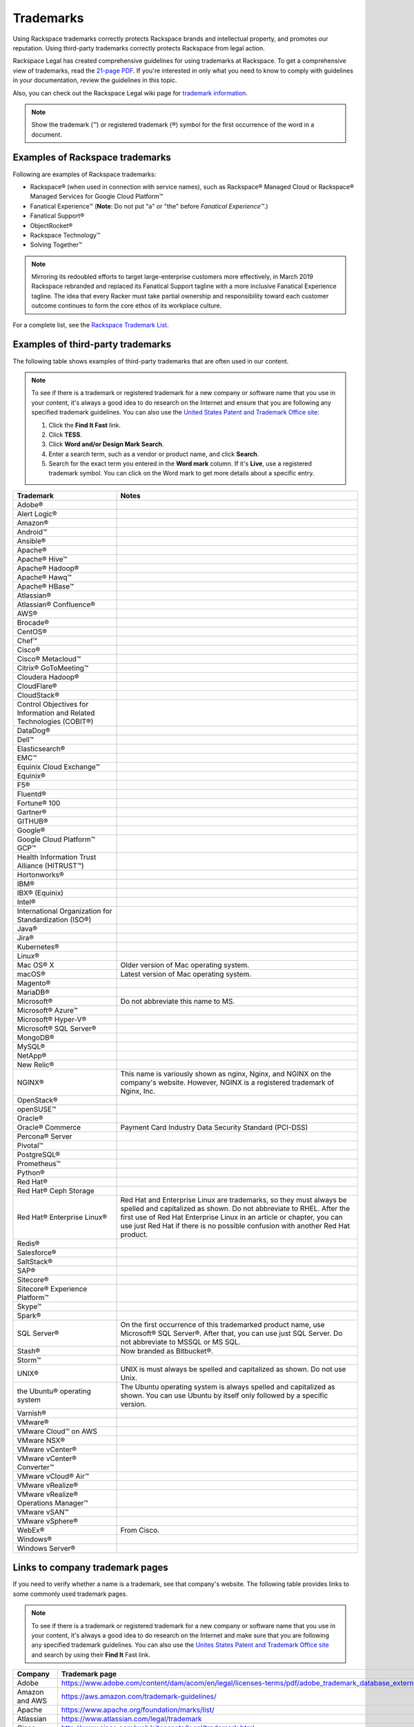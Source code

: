 .. _trademarks:

==========
Trademarks
==========

Using Rackspace trademarks correctly protects Rackspace brands and
intellectual property, and promotes our reputation. Using third-party
trademarks correctly protects Rackspace from legal action.

Rackspace Legal has created comprehensive guidelines for using
trademarks at Rackspace. To get a comprehensive view of trademarks, read
the `21-page
PDF <https://one.rackspace.com/pages/worddav/preview.action?fileName=RACKSPACE-%2327629-v1-Rackspace_Trademark_Guidelines.pdf&pageId=72684499>`__.
If you're interested in only what you need to know to comply with
guidelines in your documentation, review the guidelines in this topic.

Also, you can check out the Rackspace Legal wiki page for
`trademark information <https://one.rackspace.com/display/legal/Trademarks>`_.

.. note::
   Show the trademark (™) or registered trademark (®) symbol for the first
   occurrence of the word in a document.


Examples of Rackspace trademarks
~~~~~~~~~~~~~~~~~~~~~~~~~~~~~~~~

Following are examples of Rackspace trademarks:

-  Rackspace® (when used in connection with service names), such as Rackspace®
   Managed Cloud or Rackspace® Managed Services for Google Cloud Platform™
-  Fanatical Experience™ (**Note**: Do not put "a" or "the" before *Fanatical Experience™*.)
-  Fanatical Support®
-  ObjectRocket®
-  Rackspace Technology™
-  Solving Together™

.. note::

    Mirroring its redoubled efforts to target large-enterprise customers more
    effectively, in March 2019 Rackspace rebranded and replaced its Fanatical
    Support tagline with a more inclusive Fanatical Experience tagline. The
    idea that every Racker must take partial ownership and responsibility
    toward each customer outcome continues to form the core ethos of its
    workplace culture.

For a complete list, see the `Rackspace Trademark
List <https://www.rackspace.com/information/legal/tmlist>`__.

Examples of third-party trademarks
~~~~~~~~~~~~~~~~~~~~~~~~~~~~~~~~~~

The following table shows examples of third-party trademarks that are often
used in our content.

.. note::

   To see if there is a trademark or registered trademark for a new company
   or software name that you use in your content, it's always a good idea to do
   research on the Internet and ensure that you are following any specified
   trademark guidelines. You can also use the
   `United States Patent and  Trademark Office site <https://www.uspto.gov/trademark>`_:

   1. Click the **Find It Fast** link.
   2. Click **TESS**.
   3. Click **Word and/or Design Mark Search**.
   4. Enter a search term, such as a vendor or product name, and click **Search**.
   5. Search for the exact term you entered in the **Word mark** column. If it's
      **Live**, use a registered trademark symbol. You can click on the Word mark
      to get more details about a specific entry.

.. list-table::
   :widths: 30 70
   :header-rows: 1

   * - Trademark
     - Notes
   * - Adobe®
     -
   * - Alert Logic®
     -
   * - Amazon®
     -
   * - Android™
     -
   * - Ansible®
     -
   * - Apache®
     -
   * - Apache® Hive™
     -
   * - Apache® Hadoop®
     -
   * - Apache® Hawq™
     -
   * - Apache® HBase™
     -
   * - Atlassian®
     -
   * - Atlassian® Confluence®
     -
   * - AWS®
     -
   * - Brocade®
     -
   * - CentOS®
     -
   * - Chef™
     -
   * - Cisco®
     -
   * - Cisco® Metacloud™
     -
   * - Citrix® GoToMeeting™
     -
   * - Cloudera Hadoop®
     -
   * - CloudFlare®
     -
   * - CloudStack®
     -
   * - Control Objectives for Information and Related Technologies (COBIT®)
     -
   * - DataDog®
     -
   * - Dell™
     -
   * - Elasticsearch®
     -
   * - EMC™
     -
   * - Equinix Cloud Exchange™
     -
   * - Equinix®
     -
   * - F5®
     -
   * - Fluentd®
     -
   * - Fortune® 100
     -
   * - Gartner®
     -
   * - GITHUB®
     -
   * - Google®
     -
   * - Google Cloud Platform™ GCP™
     -
   * - Health Information Trust Alliance (HITRUST™)
     -
   * - Hortonworks®
     -
   * - IBM®
     -
   * - IBX® (Equinix)
     -
   * - Intel®
     -
   * - International Organization for Standardization (ISO®)
     -
   * - Java®
     -
   * - Jira®
     -
   * - Kubernetes®
     -
   * - Linux®
     -
   * - Mac OS® X
     - Older version of Mac operating system.
   * - macOS®
     - Latest version of Mac operating system.
   * - Magento®
     -
   * - MariaDB®
     -
   * - Microsoft®
     - Do not abbreviate this name to MS.
   * - Microsoft® Azure™
     -
   * - Microsoft® Hyper-V®
     -
   * - Microsoft® SQL Server®
     -
   * - MongoDB®
     -
   * - MySQL®
     -
   * - NetApp®
     -
   * - New Relic®
     -
   * - NGINX®
     - This name is variously shown as nginx, Nginx, and NGINX on the
       company's website. However, NGINX is a registered trademark of Nginx,
       Inc.
   * - OpenStack®
     -
   * - openSUSE™
     -
   * - Oracle®
     -
   * - Oracle® Commerce
     - Payment Card Industry Data Security Standard (PCI-DSS)
   * - Percona® Server
     -
   * - Pivotal™
     -
   * - PostgreSQL®
     -
   * - Prometheus™
     -
   * - Python®
     -
   * - Red Hat®
     -
   * - Red Hat® Ceph Storage
     -
   * - Red Hat® Enterprise Linux®
     - Red Hat and Enterprise Linux are trademarks, so they must always be
       spelled and capitalized as shown. Do not abbreviate to RHEL. After the
       first use of Red Hat Enterprise Linux in an article or chapter, you can
       use just Red Hat if there is no possible confusion with another Red
       Hat product.
   * - Redis®
     -
   * - Salesforce®
     -
   * - SaltStack®
     -
   * - SAP®
     -
   * - Sitecore®
     -
   * - Sitecore® Experience Platform™
     -
   * - Skype™
     -
   * - Spark®
     -
   * - SQL Server®
     - On the first occurrence of this trademarked product name, use
       Microsoft® SQL Server®. After that, you can use just SQL Server. Do not
       abbreviate to MSSQL or MS SQL.
   * - Stash®
     - Now branded as Bitbucket®.
   * - Storm™
     -
   * - UNIX®
     - UNIX is must always be spelled and capitalized as shown. Do not use
       Unix.
   * - the Ubuntu® operating system
     - The Ubuntu operating system is always spelled and capitalized as shown.
       You can use Ubuntu by itself only followed by a specific version.
   * - Varnish®
     -
   * - VMware®
     -
   * - VMware Cloud™ on AWS
     -
   * - VMware NSX®
     -
   * - VMware vCenter®
     -
   * - VMware vCenter® Converter™
     -
   * - VMware vCloud® Air™
     -
   * - VMware vRealize®
     -
   * - VMware vRealize® Operations Manager™
     -
   * - VMware vSAN™
     -
   * - VMware vSphere®
     -
   * - WebEx®
     - From Cisco.
   * - Windows®
     -
   * - Windows Server®
     -

Links to company trademark pages
~~~~~~~~~~~~~~~~~~~~~~~~~~~~~~~~

If you need to verify whether a name is a trademark, see that company's
website. The following table provides links to some commonly used trademark
pages.

.. note::

   To see if there is a trademark or registered trademark for a new company
   or software name that you use in your content, it's always a good idea to do
   research on the Internet and make sure that you are following any specified
   trademark guidelines. You can also use the `Unites States Patent and  Trademark Office site <https://www.uspto.gov/trademark>`_ and search by
   using their **Find It** Fast link.

.. list-table::
   :widths: 30 70
   :header-rows: 1

   * - Company
     - Trademark page
   * - Adobe
     - https://www.adobe.com/content/dam/acom/en/legal/licenses-terms/pdf/adobe_trademark_database_external.pdf
   * - Amazon and AWS
     - https://aws.amazon.com/trademark-guidelines/
   * - Apache
     - https://www.apache.org/foundation/marks/list/
   * - Atlassian
     - https://www.atlassian.com/legal/trademark
   * - Cisco
     - http://www.cisco.com/web/siteassets/legal/trademark.html
   * - Dell EMC
     - https://www.emc.com/legal/emc-corporation-trademarks.htm
   * - Dell
     - https://www.dell.com/learn/us/en/uscorp1/terms-conditions/trademarks-us
   * - Google and GCP
     - https://about.google/brand-resource-center/trademark-list/
   * - Hadoop
     - https://hadoopecosystemtable.github.io/
   * - IBM
     - https://www.ibm.com/legal/us/en/copytrade.shtml#section_1
   * - Linux Foundation
     - https://www.linuxfoundation.org/trademark-usage/
   * - Microsoft
     - https://www.microsoft.com/en-us/legal/intellectualproperty/trademarks/en-us.aspx#5ffe264e-ac9b-4ba3-8dd1-941afa5fe9b0
   * - Pivotal
     - https://pivotal.io/trademarks
   * - Python
     - https://www.python.org/psf/trademarks/
   * - Salesforce
     - https://www.salesforce.com/content/dam/web/en_us/www/documents/legal/Terms%20of%20Service/salesforce-trademark-usage-guidelines.pdf
   * - VMware
     - https://www.vmware.com/help/trademarks.html


Trademark usage guidelines
~~~~~~~~~~~~~~~~~~~~~~~~~~

Use the following guidelines when showing Rackspace and third-party
trademarks in documentation.

.. list-table::
   :widths: 40 30 30
   :header-rows: 1

   * - Guideline
     - Example — Use
     - Example — Don't use
   * - Show a trademark exactly as it's shown by the owning company (Rackspace
       or third-party). Don't change the capitalization or abbreviate the
       trademark.

       Abbreviations are acceptable only if they're used by the owning company
       and also trademarked.
     - This article describes the process of backing up a Microsoft®
       SQL Server® 2008 database. These actions need to be completed by the administrator user or by a user who is part of the SQL Server
       administration user group.
     - This article describes the process of backing up an MS SQL Server 2008
       database. These actions need to be completed by the Administrator user
       or by a user that's part of the MS SQL Admin user group.
   * - Use trademarks as adjectives on first use in the text of an article or
       chapter, and as often as possible after that.

       After first use, you can use the trademark as an noun if it's clear
       that you're referring to that trademark.

       Don't use a trademark as a verb.
     - Each cloud server has a single private IP address. When you use the
       RackConnect® solution, if you need direct access to the cloud server
       from the Internet, you can use the public IP assigned to the server in
       RackConnect.
     - Each cloud server has a single private IP address. When you use the
       RackConnect, if you need direct access to the cloud server from the
       Internet, you can use the public IP assigned to the RackConnected cloud
       server.
   * - Don't combine a trademark with any other term, including another
       trademark. For example, don't attach a trademark to another term by
       using a hyphen or slash.
     - On Linux®, macOS® X, and other operating systems based on UNIX®, you
       usually use the ssh command to connect to a server via SSH.
     - On Linux®, macOS® X, and other UNIX®-based operating systems. you
       usually use the ssh command to connect to a server via SSH.
   * - Don't use a trademark as a possessive or as a plural. If necessary,
       form a possessive or plural from the noun that follows the trademark
       (which is used as an adjective).
     - The packaged version of NGINX® from the Ubuntu® operating system uses a
       sites-available and sites-enabled layout in the same manner as an
       Apache® installation based on Debian®.
     - The Ubuntu® operating system packaged version of NGINX uses a sites-
       available and
       sites-enabled layout in the same manner as a Debian®-based Apache®
       installation.
   * - Always distinguish a third-party trademark from a Rackspace product name
       or trademark. Generally you can do this through ensuring that words
       intervene between the trademarks.

       Show trademarks of different companies together only if a license or
       agreement exists between the two companies. In such cases, use italics
       to distinguish one trademark from the other. You can generally do this
       just on first use of the two terms together in the document or article.
     - The version of MySQL® installed on Cloud Sites that use Windows®
       technology is currently MySQL Connector version 5.2.5.

       The Rackspace Cloud Storage App for Microsoft® SharePoint enables you to
       work with files inside of Rackspace Cloud Files alongside SharePoint
       content.
     - The version of MySQL installed on Windows Cloud Sites is currently MySQL
       Connector version 5.2.5.

       The Rackspace Cloud Storage App for Microsoft SharePoint enables you to
       work with files inside of Rackspace Cloud Files alongside SharePoint
       content.
   * - Always use Fanatical Experience as a trademark. Don't use Fanatical or
       fanatical outside of the trademark. On the first use of this trademark
       in a document, in body content (not in headings), use Fanatical
       Experience™. In RST files,
       the syntax is Fanatical Experience™. In Markdown files, the syntax is
       Fanatical Experience&trade;.

       In March 2019, Rackspace rebranded and replaced its Fanatical Support
       tagline with the more inclusive Fanatical Experience tagline. Limit
       use of Fanatical Support. Use Fanatical Experience instead.

       For more information, see the `Rackspace Trademark Guidelines from
       Legal
       <https://one.rackspace.com/display/legal/Trademarks>`__.
     - Rackspace provides you with Fanatical Experience™.
     - Rackspace is Fanatical.
   * - Always use Fanatical Support as a trademark. Don't use Fanatical or
       fanatical outside of the trademark. On the first use of this trademark
       in a document, in body content (not in headings), use
       a registered trademark symbol. In RST files, the syntax is
       ``Fanatical Support®``. In Markdown files, the syntax is
       ``Fanatical Support&reg;``.


       In March 2019, Rackspace rebranded and replaced its Fanatical Support
       tagline with the more inclusive Fanatical Experience tagline. Limit
       use of Fanatical Support. Use Fanatical Experience instead.

       For more information, see the `Rackspace Trademark Guidelines from
       Legal
       <https://one.rackspace.com/display/legal/Trademarks>`__.
     - We provide Fanatical Support®.
     - Our support is Fanatical.
